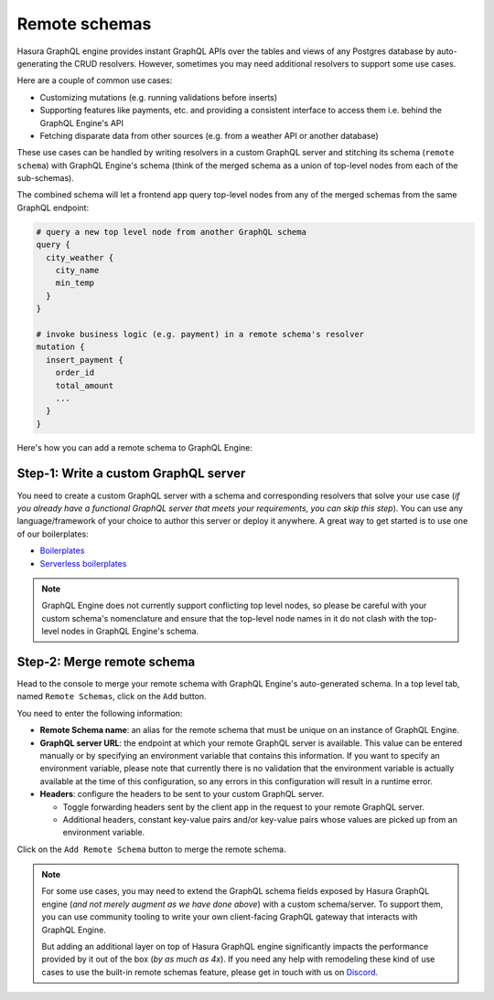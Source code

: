 Remote schemas
==============

Hasura GraphQL engine provides instant GraphQL APIs over the tables and views of any Postgres database by
auto-generating the CRUD resolvers. However, sometimes you may need additional resolvers to support some use cases.

Here are a couple of common use cases:


- Customizing mutations (e.g. running validations before inserts)
- Supporting features like payments, etc. and providing a consistent interface to access them i.e. behind the GraphQL
  Engine's API
- Fetching disparate data from other sources (e.g. from a weather API or another database)

These use cases can be handled by writing resolvers in a custom GraphQL server and stitching its schema
(``remote schema``) with GraphQL Engine's schema (think of the merged schema as a union of top-level nodes from
each of the sub-schemas).

.. image:: ../../../img/graphql/manual/schema/schema-stitching-v1-arch-diagram.png

The combined schema will let a frontend app query top-level nodes from any of the merged schemas from the
same GraphQL endpoint:

.. code-block:: graphql
      
  # query a new top level node from another GraphQL schema
  query {
    city_weather {
      city_name
      min_temp
    }
  }

  # invoke business logic (e.g. payment) in a remote schema's resolver
  mutation {
    insert_payment {
      order_id
      total_amount
      ...
    }
  }

Here's how you can add a remote schema to GraphQL Engine:

Step-1: Write a custom GraphQL server
-------------------------------------

You need to create a custom GraphQL server with a schema and corresponding resolvers that solve your use case
(*if you already have a functional GraphQL server that meets your requirements, you can skip this step*). You can
use any language/framework of your choice to author this server or deploy it anywhere. A great way to get started
is to use one of our boilerplates:

- `Boilerplates <https://github.com/hasura/graphql-engine/tree/master/community/boilerplates/graphql-servers>`__
- `Serverless boilerplates <https://github.com/hasura/graphql-serverless>`__

.. note::

  GraphQL Engine does not currently support conflicting top level nodes, so please be careful with your custom
  schema's nomenclature and ensure that the top-level node names in it do not clash with the top-level nodes in
  GraphQL Engine's schema.


Step-2: Merge remote schema
---------------------------
Head to the console to merge your remote schema with GraphQL Engine's auto-generated schema. In a top level tab,
named ``Remote Schemas``, click on the ``Add`` button.

.. image:: ../../../img/graphql/manual/business-logic/add-remote-schemas-interface.png


You need to enter the following information:

- **Remote Schema name**: an alias for the remote schema that must be unique on an instance of GraphQL Engine.
- **GraphQL server URL**: the endpoint at which your remote GraphQL server is available. This value can be entered
  manually or by specifying an environment variable that contains this information. If you want to specify an
  environment variable, please note that currently there is no validation that the environment variable is
  actually available at the time of this configuration, so any errors in this configuration will result in a
  runtime error.
- **Headers**: configure the headers to be sent to your custom GraphQL server.

  - Toggle forwarding headers sent by the client app in the request to your remote GraphQL server.   
  - Additional headers, constant key-value pairs and/or key-value pairs whose values are picked up
    from an environment variable.

Click on the ``Add Remote Schema`` button to merge the remote schema.

.. note::

  For some use cases, you may need to extend the GraphQL schema fields exposed by Hasura GraphQL engine
  (*and not merely augment as we have done above*) with a custom schema/server. To support them, you can use
  community tooling to write your own client-facing GraphQL gateway that interacts with GraphQL Engine.

  But adding an additional layer on top of Hasura GraphQL engine significantly impacts the performance provided by it
  out of the box (*by as much as 4x*). If you need any help with remodeling these kind of use cases to use the
  built-in remote schemas feature, please get in touch with us on `Discord <https://discord.gg/vBPpJkS>`__.




